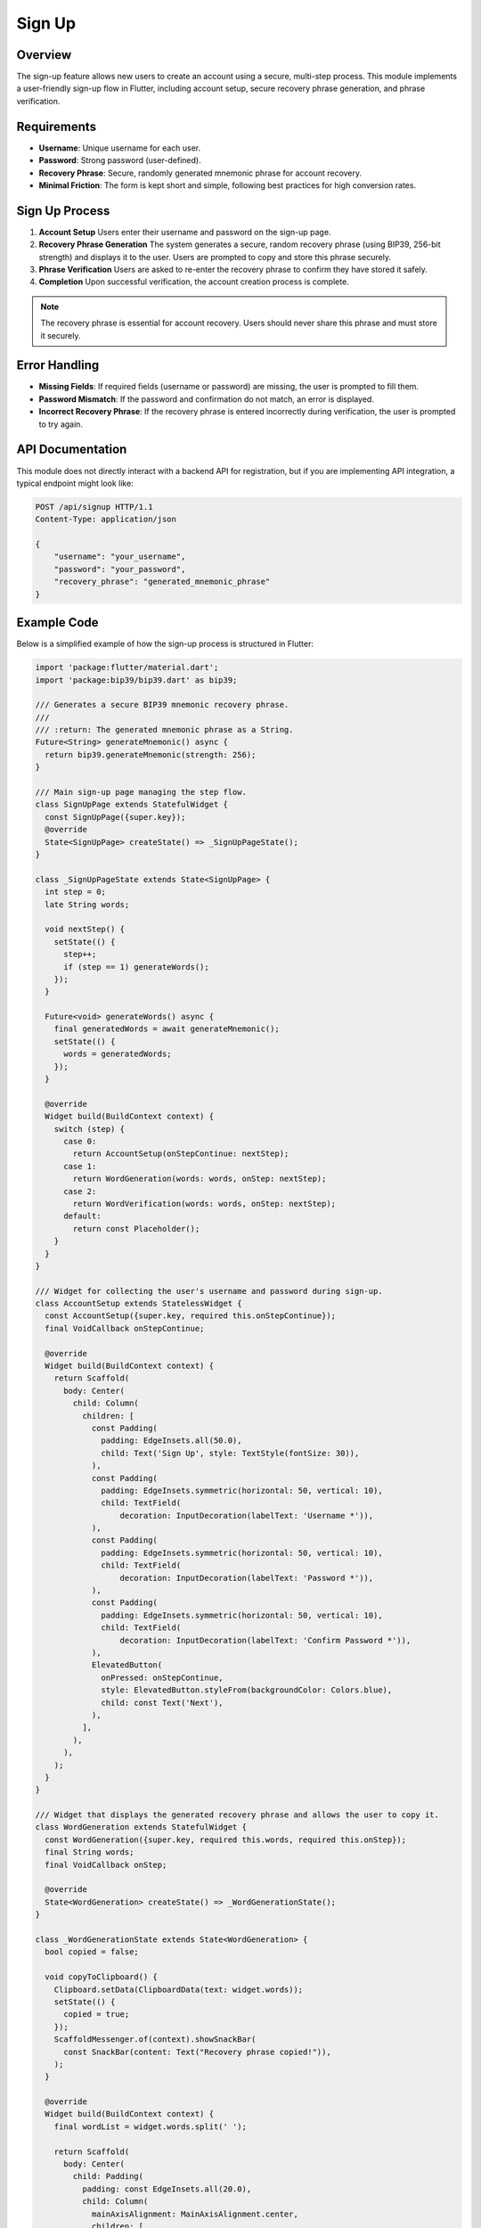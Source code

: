 Sign Up
=======

Overview
--------

The sign-up feature allows new users to create an account using a secure, multi-step process. This module implements a user-friendly sign-up flow in Flutter, including account setup, secure recovery phrase generation, and phrase verification.

Requirements
------------

- **Username**: Unique username for each user.
- **Password**: Strong password (user-defined).
- **Recovery Phrase**: Secure, randomly generated mnemonic phrase for account recovery.
- **Minimal Friction**: The form is kept short and simple, following best practices for high conversion rates.

Sign Up Process
---------------

1. **Account Setup**  
   Users enter their username and password on the sign-up page.

2. **Recovery Phrase Generation**  
   The system generates a secure, random recovery phrase (using BIP39, 256-bit strength) and displays it to the user. Users are prompted to copy and store this phrase securely.

3. **Phrase Verification**  
   Users are asked to re-enter the recovery phrase to confirm they have stored it safely.

4. **Completion**  
   Upon successful verification, the account creation process is complete.

.. note::

   The recovery phrase is essential for account recovery. Users should never share this phrase and must store it securely.

Error Handling
--------------

- **Missing Fields**: If required fields (username or password) are missing, the user is prompted to fill them.
- **Password Mismatch**: If the password and confirmation do not match, an error is displayed.
- **Incorrect Recovery Phrase**: If the recovery phrase is entered incorrectly during verification, the user is prompted to try again.

API Documentation
-----------------

This module does not directly interact with a backend API for registration, but if you are implementing API integration, a typical endpoint might look like:

.. code-block:: http

   POST /api/signup HTTP/1.1
   Content-Type: application/json

   {
       "username": "your_username",
       "password": "your_password",
       "recovery_phrase": "generated_mnemonic_phrase"
   }

Example Code
------------

Below is a simplified example of how the sign-up process is structured in Flutter:

.. code-block:: dart

   import 'package:flutter/material.dart';
   import 'package:bip39/bip39.dart' as bip39;

   /// Generates a secure BIP39 mnemonic recovery phrase.
   ///
   /// :return: The generated mnemonic phrase as a String.
   Future<String> generateMnemonic() async {
     return bip39.generateMnemonic(strength: 256);
   }

   /// Main sign-up page managing the step flow.
   class SignUpPage extends StatefulWidget {
     const SignUpPage({super.key});
     @override
     State<SignUpPage> createState() => _SignUpPageState();
   }

   class _SignUpPageState extends State<SignUpPage> {
     int step = 0;
     late String words;

     void nextStep() {
       setState(() {
         step++;
         if (step == 1) generateWords();
       });
     }

     Future<void> generateWords() async {
       final generatedWords = await generateMnemonic();
       setState(() {
         words = generatedWords;
       });
     }

     @override
     Widget build(BuildContext context) {
       switch (step) {
         case 0:
           return AccountSetup(onStepContinue: nextStep);
         case 1:
           return WordGeneration(words: words, onStep: nextStep);
         case 2:
           return WordVerification(words: words, onStep: nextStep);
         default:
           return const Placeholder();
       }
     }
   }

   /// Widget for collecting the user's username and password during sign-up.
   class AccountSetup extends StatelessWidget {
     const AccountSetup({super.key, required this.onStepContinue});
     final VoidCallback onStepContinue;

     @override
     Widget build(BuildContext context) {
       return Scaffold(
         body: Center(
           child: Column(
             children: [
               const Padding(
                 padding: EdgeInsets.all(50.0),
                 child: Text('Sign Up', style: TextStyle(fontSize: 30)),
               ),
               const Padding(
                 padding: EdgeInsets.symmetric(horizontal: 50, vertical: 10),
                 child: TextField(
                     decoration: InputDecoration(labelText: 'Username *')),
               ),
               const Padding(
                 padding: EdgeInsets.symmetric(horizontal: 50, vertical: 10),
                 child: TextField(
                     decoration: InputDecoration(labelText: 'Password *')),
               ),
               const Padding(
                 padding: EdgeInsets.symmetric(horizontal: 50, vertical: 10),
                 child: TextField(
                     decoration: InputDecoration(labelText: 'Confirm Password *')),
               ),
               ElevatedButton(
                 onPressed: onStepContinue,
                 style: ElevatedButton.styleFrom(backgroundColor: Colors.blue),
                 child: const Text('Next'),
               ),
             ],
           ),
         ),
       );
     }
   }

   /// Widget that displays the generated recovery phrase and allows the user to copy it.
   class WordGeneration extends StatefulWidget {
     const WordGeneration({super.key, required this.words, required this.onStep});
     final String words;
     final VoidCallback onStep;

     @override
     State<WordGeneration> createState() => _WordGenerationState();
   }

   class _WordGenerationState extends State<WordGeneration> {
     bool copied = false;

     void copyToClipboard() {
       Clipboard.setData(ClipboardData(text: widget.words));
       setState(() {
         copied = true;
       });
       ScaffoldMessenger.of(context).showSnackBar(
         const SnackBar(content: Text("Recovery phrase copied!")),
       );
     }

     @override
     Widget build(BuildContext context) {
       final wordList = widget.words.split(' ');

       return Scaffold(
         body: Center(
           child: Padding(
             padding: const EdgeInsets.all(20.0),
             child: Column(
               mainAxisAlignment: MainAxisAlignment.center,
               children: [
                 const Icon(Icons.key, size: 60, color: Colors.black),
                 const SizedBox(height: 10),
                 const Text(
                   'Your Recovery Phrase',
                   style: TextStyle(
                       fontSize: 24,
                       fontWeight: FontWeight.bold,
                       color: Colors.red),
                   textAlign: TextAlign.center,
                 ),
                 const SizedBox(height: 10),
                 const Text(
                   'These words are your account recovery phrase. If you lose access, use them to restore your account. **Never share them with anyone!**',
                   style: TextStyle(
                       fontSize: 16,
                       color: Colors.red,
                       fontWeight: FontWeight.w600),
                   textAlign: TextAlign.center,
                 ),
                 const SizedBox(height: 20),
                 Expanded(
                   child: ListView.builder(
                     itemCount: wordList.length,
                     itemBuilder: (context, index) {
                       return Padding(
                         padding: const EdgeInsets.symmetric(vertical: 6),
                         child: Row(
                           children: [
                             Text('${index + 1}.',
                                 style: const TextStyle(
                                     fontSize: 16, fontWeight: FontWeight.bold)),
                             const SizedBox(width: 10),
                             Expanded(
                               child: Container(
                                 decoration: BoxDecoration(
                                   color: Colors.white,
                                   boxShadow: [
                                     BoxShadow(
                                       color: Colors.black.withOpacity(0.2),
                                       spreadRadius: 2,
                                       blurRadius: 6,
                                       offset: const Offset(0, 4),
                                     ),
                                   ],
                                   borderRadius: BorderRadius.circular(10),
                                 ),
                                 child: TextField(
                                   readOnly: true,
                                   controller: TextEditingController(
                                       text: wordList[index]),
                                   textAlign: TextAlign.center,
                                   style: const TextStyle(
                                       fontSize: 16, fontWeight: FontWeight.bold),
                                   decoration: const InputDecoration(
                                     filled: true,
                                     fillColor: Colors.white,
                                     contentPadding:
                                         EdgeInsets.symmetric(vertical: 10),
                                     border: InputBorder.none,
                                   ),
                                 ),
                               ),
                             ),
                           ],
                         ),
                       );
                     },
                   ),
                 ),
                 const SizedBox(height: 20),
                 Row(
                   mainAxisAlignment: MainAxisAlignment.center,
                   children: [
                     ElevatedButton(
                       onPressed: copyToClipboard,
                       style: ElevatedButton.styleFrom(
                         backgroundColor: Colors.black,
                         padding: const EdgeInsets.all(12),
                         shape: const CircleBorder(),
                       ),
                       child:
                           const Icon(Icons.copy, size: 20, color: Colors.white),
                     ),
                     const SizedBox(width: 20),
                     ElevatedButton(
                       onPressed: widget.onStep,
                       style:
                           ElevatedButton.styleFrom(backgroundColor: Colors.black),
                       child: const Text('Confirm',
                           style: TextStyle(color: Colors.white)),
                     ),
                   ],
                 ),
               ],
             ),
           ),
         ),
       );
     }
   }

   /// Widget that verifies the user has correctly stored their recovery phrase by requiring re-entry.
   class WordVerification extends StatefulWidget {
     const WordVerification(
         {super.key, required this.words, required this.onStep});
     final String words;
     final VoidCallback onStep;

     @override
     State<WordVerification> createState() => _WordVerificationState();
   }

   class _WordVerificationState extends State<WordVerification> {
     late List<TextEditingController> wordControllers;

     @override
     void initState() {
       super.initState();
       wordControllers = List.generate(
           widget.words.split(' ').length, (index) => TextEditingController());
     }

     @override
     Widget build(BuildContext context) {
       final wordsList = widget.words.split(' ');

       return Scaffold(
         body: Center(
           child: Padding(
             padding: const EdgeInsets.all(20.0),
             child: Column(
               mainAxisAlignment: MainAxisAlignment.center,
               children: [
                 const Icon(Icons.key, size: 60, color: Colors.black),
                 const SizedBox(height: 10),
                 const Text(
                   'Confirm Recovery Phrase',
                   style: TextStyle(fontSize: 24, fontWeight: FontWeight.bold),
                   textAlign: TextAlign.center,
                 ),
                 const SizedBox(height: 20),
                 Expanded(
                   child: ListView.builder(
                     itemCount: wordsList.length,
                     itemBuilder: (context, index) {
                       return Padding(
                         padding: const EdgeInsets.symmetric(vertical: 6),
                         child: Row(
                           children: [
                             Text('${index + 1}.',
                                 style: const TextStyle(
                                     fontSize: 16, fontWeight: FontWeight.bold)),
                             const SizedBox(width: 10),
                             Expanded(
                               child: Container(
                                 decoration: BoxDecoration(
                                   color: Colors.white,
                                   boxShadow: [
                                     BoxShadow(
                                       color: Colors.black.withOpacity(0.2),
                                       spreadRadius: 2,
                                       blurRadius: 6,
                                       offset: const Offset(0, 4),
                                     ),
                                   ],
                                   borderRadius: BorderRadius.circular(10),
                                 ),
                                 child: TextField(
                                   controller: wordControllers[index],
                                   textAlign: TextAlign.center,
                                   decoration: const InputDecoration(
                                     filled: true,
                                     fillColor: Colors.white,
                                     contentPadding:
                                         EdgeInsets.symmetric(vertical: 10),
                                     border: InputBorder.none,
                                   ),
                                 ),
                               ),
                             ),
                           ],
                         ),
                       );
                     },
                   ),
                 ),
                 const SizedBox(height: 20),
                 ElevatedButton(
                   onPressed: widget.onStep,
                   style: ElevatedButton.styleFrom(backgroundColor: Colors.black),
                   child: const Text('Confirm',
                       style: TextStyle(color: Colors.white)),
                 ),
               ],
             ),
           ),
         ),
       );
     }
   }

Best Practices
--------------

- **Minimize Form Fields**: Only ask for essential information to reduce friction and increase conversion rates.
- **Clear Value Proposition**: Clearly explain the benefit of signing up and why the recovery phrase is important.
- **Mobile Friendly**: The UI is responsive and works well on mobile devices.
- **No Password Confirmation Field**: Consider omitting the password confirmation for even less friction, using a password visibility toggle instead.
- **Social Proof**: Optionally, add testimonials or security assurances to further increase user trust.



